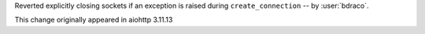 Reverted explicitly closing sockets if an exception is raised during ``create_connection`` -- by :user:`bdraco`.

This change originally appeared in aiohttp 3.11.13
